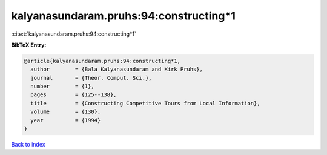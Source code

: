 kalyanasundaram.pruhs:94:constructing*1
=======================================

:cite:t:`kalyanasundaram.pruhs:94:constructing*1`

**BibTeX Entry:**

.. code-block:: bibtex

   @article{kalyanasundaram.pruhs:94:constructing*1,
     author        = {Bala Kalyanasundaram and Kirk Pruhs},
     journal       = {Theor. Comput. Sci.},
     number        = {1},
     pages         = {125--138},
     title         = {Constructing Competitive Tours from Local Information},
     volume        = {130},
     year          = {1994}
   }

`Back to index <../By-Cite-Keys.html>`__
